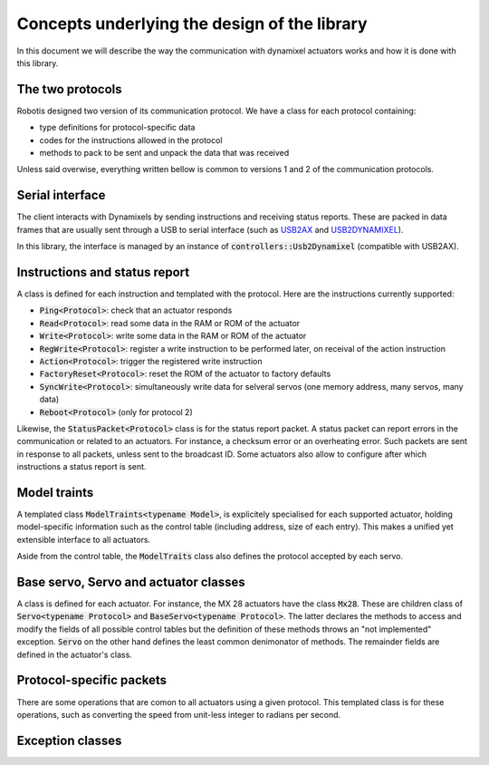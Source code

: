 Concepts underlying the design of the library
=============================================

In this document we will describe the way the communication with dynamixel actuators works and how it is done with this library.

The two protocols
-----------------

Robotis designed two version of its communication protocol. We have a class for each protocol containing:

* type definitions for protocol-specific data
* codes for the instructions allowed in the protocol
* methods to pack to be sent and unpack the data that was received

Unless said overwise, everything written bellow is common to versions 1 and 2 of the communication protocols.

Serial interface
----------------

The client interacts with Dynamixels by sending instructions and receiving status reports. These are packed in data frames that are usually sent through a USB to serial interface (such as `USB2AX <http://www.xevelabs.com/doku.php?id=product:usb2ax:usb2ax>`__ and `USB2DYNAMIXEL <http://www.robotis-shop-en.com/?act=shop_en.goods_view&GS=1289&keyword=USB2Dynamixel>`__).

.. highlight:: C++

In this library, the interface is managed by an instance of :code:`controllers::Usb2Dynamixel` (compatible with USB2AX).

Instructions and status report
------------------------------

A class is defined for each instruction and templated with the protocol. Here are the instructions currently supported:

* :code:`Ping<Protocol>`: check that an actuator responds
* :code:`Read<Protocol>`: read some data in the RAM or ROM of the actuator
* :code:`Write<Protocol>`: write some data in the RAM or ROM of the actuator
* :code:`RegWrite<Protocol>`: register a write instruction to be performed later, on receival of the action instruction
* :code:`Action<Protocol>`: trigger the registered write instruction
* :code:`FactoryReset<Protocol>`: reset the ROM of the actuator to factory defaults
* :code:`SyncWrite<Protocol>`: simultaneously write data for selveral servos (one memory address, many servos, many data)
* :code:`Reboot<Protocol>` (only for protocol 2)

Likewise, the :code:`StatusPacket<Protocol>` class is for the status report packet. A status packet can report errors in the communication or related to an actuators. For instance, a checksum error or an overheating error. Such packets are sent in response to all packets, unless sent to the broadcast ID. Some actuators also allow to configure after which instructions a status report is sent.

Model traints
-------------

A templated class :code:`ModelTraints<typename Model>`, is explicitely specialised for each supported actuator, holding model-specific information such as the control table (including address, size of each entry). This makes a unified yet extensible interface to all actuators.

Aside from the control table, the :code:`ModelTraits` class also defines the protocol accepted by each servo.

.. todo:: give a link to the list of supported actuators

Base servo, Servo and actuator classes
--------------------------------------

A class is defined for each actuator. For instance, the MX 28 actuators have the class :code:`Mx28`. These are children class of :code:`Servo<typename Protocol>` and :code:`BaseServo<typename Protocol>`. The latter declares the methods to access and modify the fields of all possible control tables but the definition of these methods throws an "not implemented" exception. :code:`Servo` on the other hand defines the least common denimonator of methods. The remainder fields are defined in the actuator's class.

Protocol-specific packets
-------------------------

There are some operations that are comon to all actuators using a given protocol. This templated class is for these operations, such as converting the speed from unit-less integer to radians per second.

Exception classes
-----------------